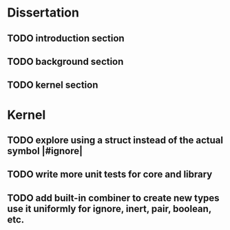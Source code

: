 * Dissertation
** TODO introduction section
** TODO background section
** TODO kernel section
* Kernel
** TODO explore using a struct instead of the actual symbol |#ignore|
** TODO write more unit tests for core and library
** TODO add built-in combiner to create new types use it uniformly for ignore, inert, pair, boolean, etc.
